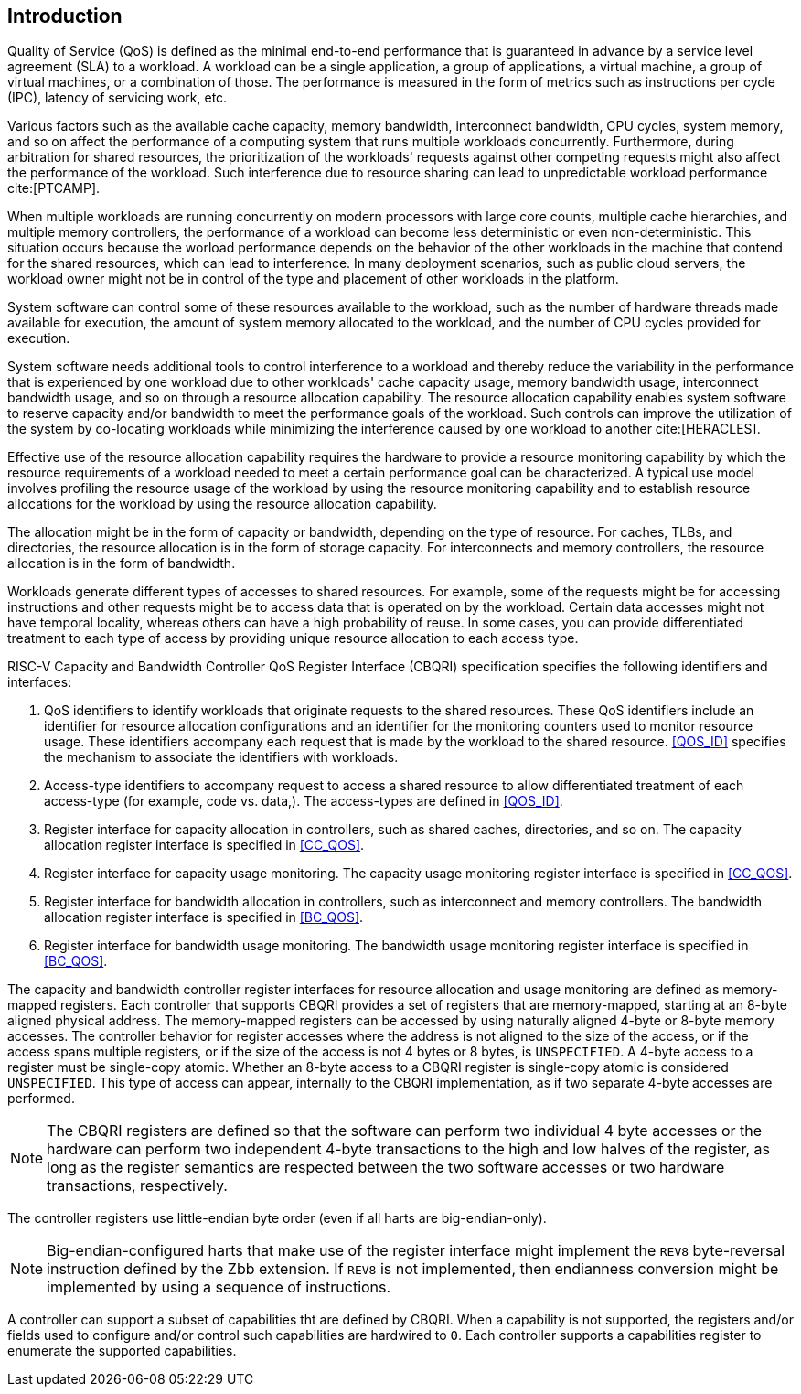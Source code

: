 [[intro]]
== Introduction

Quality of Service (QoS) is defined as the minimal end-to-end performance that
is guaranteed in advance by a service level agreement (SLA) to a workload. A
workload can be a single application, a group of applications, a virtual machine,
a group of virtual machines, or a combination of those. The performance is measured 
in the form of metrics such as instructions per cycle (IPC), latency
of servicing work, etc.

Various factors such as the available cache capacity, memory bandwidth,
interconnect bandwidth, CPU cycles, system memory, and so on affect the performance
of a computing system that runs multiple workloads concurrently. Furthermore,
during arbitration for shared resources, the prioritization of the
workloads' requests against other competing requests might also affect the
performance of the workload. Such interference due to resource sharing can lead
to unpredictable workload performance cite:[PTCAMP].

When multiple workloads are running concurrently on modern processors with large
core counts, multiple cache hierarchies, and multiple memory controllers, the
performance of a workload can become less deterministic or even non-deterministic.
This situation occurs because the worload performance depends on the behavior of the 
other workloads in the machine that contend for the shared resources, which can lead to
interference. In many deployment scenarios, such as public cloud servers, the
workload owner might not be in control of the type and placement of other
workloads in the platform.

System software can control some of these resources available to the workload,
such as the number of hardware threads made available for execution, the amount
of system memory allocated to the workload, and the number of CPU cycles provided
for execution. 

System software needs additional tools to control interference to a workload
and thereby reduce the variability in the performance that is experienced by one workload
due to other workloads' cache capacity usage, memory bandwidth usage,
interconnect bandwidth usage, and so on through a resource allocation capability.
The resource allocation capability enables system software to reserve capacity
and/or bandwidth to meet the performance goals of the workload. Such controls
can improve the utilization of the system by co-locating workloads while
minimizing the interference caused by one workload to another cite:[HERACLES].

Effective use of the resource allocation capability requires the hardware to provide
a resource monitoring capability by which the resource requirements of a
workload needed to meet a certain performance goal can be characterized. A
typical use model involves profiling the resource usage of the workload by using
the resource monitoring capability and to establish resource allocations for the
workload by using the resource allocation capability.

The allocation might be in the form of capacity or bandwidth, depending on the type
of resource. For caches, TLBs, and directories, the resource allocation is in
the form of storage capacity. For interconnects and memory controllers, the
resource allocation is in the form of bandwidth.

Workloads generate different types of accesses to shared resources. For example,
some of the requests might be for accessing instructions and other requests might be 
to access data that is operated on by the workload. Certain data accesses might not have
temporal locality, whereas others can have a high probability of reuse. In some
cases, you can provide differentiated treatment to each type of access by providing 
unique resource allocation to each access type.

RISC-V Capacity and Bandwidth Controller QoS Register Interface (CBQRI) 
specification specifies the following identifiers and interfaces:

. QoS identifiers to identify workloads that originate requests to the shared
  resources. These QoS identifiers include an identifier for resource allocation
  configurations and an identifier for the monitoring counters used to monitor
  resource usage. These identifiers accompany each request that is made by the 
  workload to the shared resource. <<QOS_ID>> specifies the mechanism to associate 
  the identifiers with workloads.
. Access-type identifiers to accompany request to access a shared resource to
  allow differentiated treatment of each access-type (for example, code vs. data,). 
  The access-types are defined in <<QOS_ID>>.
. Register interface for capacity allocation in controllers, such as shared
  caches, directories, and so on. The capacity allocation register interface is
  specified in <<CC_QOS>>.
. Register interface for capacity usage monitoring. The capacity usage
  monitoring register interface is specified in <<CC_QOS>>.
. Register interface for bandwidth allocation in controllers, such as
  interconnect and memory controllers. The bandwidth allocation register
  interface is specified in <<BC_QOS>>.
. Register interface for bandwidth usage monitoring. The bandwidth
  usage monitoring register interface is specified in <<BC_QOS>>.

The capacity and bandwidth controller register interfaces for resource
allocation and usage monitoring are defined as memory-mapped registers. Each
controller that supports CBQRI provides a set of registers that are
memory-mapped, starting at an 8-byte aligned physical address. The memory-mapped
registers can be accessed by using naturally aligned 4-byte or 8-byte memory
accesses. The controller behavior for register accesses where the address is not
aligned to the size of the access, or if the access spans multiple registers, or
if the size of the access is not 4 bytes or 8 bytes, is `UNSPECIFIED`. A 4-byte
access to a register must be single-copy atomic. Whether an 8-byte access to a
CBQRI register is single-copy atomic is considered `UNSPECIFIED`. This type of access can
appear, internally to the CBQRI implementation, as if two separate 4-byte
accesses are performed.

[NOTE]
====
The CBQRI registers are defined so that the software can perform two
individual 4 byte accesses or the hardware can perform two independent 4-byte
transactions to the high and low halves of the register, as long as the register 
semantics are respected between the two software accesses or two hardware transactions,
respectively.
====

The controller registers use little-endian byte order (even if all harts are
big-endian-only).

[NOTE]
====
Big-endian-configured harts that make use of the register interface might
implement the `REV8` byte-reversal instruction defined by the Zbb extension. If
`REV8` is not implemented, then endianness conversion might be implemented by using a
sequence of instructions.
====

A controller can support a subset of capabilities tht are defined by CBQRI. When a 
capability is not supported, the registers and/or fields used to configure and/or
control such capabilities are hardwired to `0`. Each controller supports a
capabilities register to enumerate the supported capabilities.

